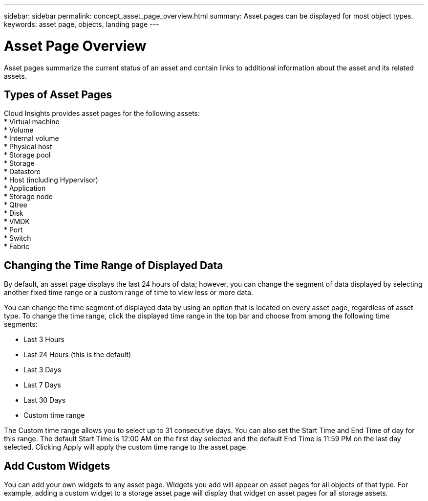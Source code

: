 ---
sidebar: sidebar
permalink: concept_asset_page_overview.html
summary: Asset pages can be displayed for most object types.
keywords: asset page, objects, landing page
---

= Asset Page Overview

:toc: macro
:hardbreaks:
:toclevels: 1
:nofooter:
:icons: font
:linkattrs:
:imagesdir: ./media/

[.lead]
Asset pages summarize the current status of an asset and contain links to additional information about the asset and its related assets.

== Types of Asset Pages

Cloud Insights provides asset pages for the following assets:
* Virtual machine
* Volume
* Internal volume
* Physical host
* Storage pool
* Storage
* Datastore
* Host (including Hypervisor)
* Application
* Storage node
* Qtree
* Disk
* VMDK
* Port
* Switch
* Fabric
//* Object storage (for example, Atmos, Centera, Amazon S3)
//* Zone

//Mapping and Masking information can be viewed in tables on Zone, Volume, VM, and Host/Hypervisor asset pages.

//Note: Summary information is available for object storage assets; however, you can only access this information from the Data sources detail page.

== Changing the Time Range of Displayed Data

By default, an asset page displays the last 24 hours of data; however, you can change the segment of data displayed by selecting another fixed time range or a custom range of time to view less or more data.

You can change the time segment of displayed data by using an option that is located on every asset page, regardless of asset type. To change the time range, click the displayed time range in the top bar and choose from among the following time segments:

* Last 3 Hours
* Last 24 Hours (this is the default)
* Last 3 Days
* Last 7 Days
* Last 30 Days
* Custom time range

The Custom time range allows you to select up to 31 consecutive days. You can also set the Start Time and End Time of day for this range. The default Start Time is 12:00 AM on the first day selected and the default End Time is 11:59 PM on the last day selected. Clicking Apply will apply the custom time range to the asset page.

== Add Custom Widgets

You can add your own widgets to any asset page.  Widgets you add will appear on asset pages for all objects of that type. For example, adding a custom widget to a storage asset page will display that widget on asset pages for all storage assets.
